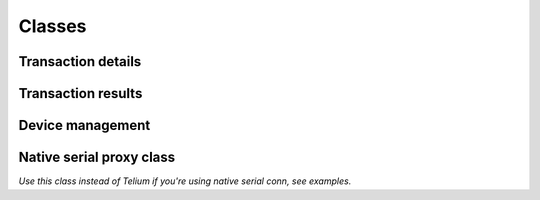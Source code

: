 Classes
=======

Transaction details
-------------------

.. class:: TeliumAsk

    .. method:: __init__(pos_number, answer_flag, transaction_type, payment_mode, currency_numeric, delay, authorization, amount)

        :param str pos_number:
            Checkout unique identifier from '01' to '99'.
        :param str answer_flag:
            Answer report size. use :const:`TERMINAL_ANSWER_SET_FULLSIZED` for complete details or :const:`TERMINAL_ANSWER_SET_SMALLSIZED`
            for limited answer report. Limited report does not show payment source id, e.g. credit card numbers.
        :param str transaction_type:
            If transaction is about CREDIT, DEBIT, etc.. .
            Use at least one of listed possible values:
            :const:`TERMINAL_MODE_PAYMENT_DEBIT`,
            :const:`TERMINAL_MODE_PAYMENT_CREDIT`,
            :const:`TERMINAL_MODE_PAYMENT_REFUND`,
            :const:`TERMINAL_MODE_PAYMENT_AUTO`.
        :param str payment_mode:
            Type of payment support.
            Use at least one of listed possible values:
            :const:`TERMINAL_TYPE_PAYMENT_CARD`,
            :const:`TERMINAL_TYPE_PAYMENT_CHECK`,
            :const:`TERMINAL_TYPE_PAYMENT_AMEX`,
            :const:`TERMINAL_TYPE_PAYMENT_CETELEM`,
            :const:`TERMINAL_TYPE_PAYMENT_COFINOGA`,
            :const:`TERMINAL_TYPE_PAYMENT_DINERS`,
            :const:`TERMINAL_TYPE_PAYMENT_FRANFINANCE`,
            :const:`TERMINAL_TYPE_PAYMENT_JCB`,
            :const:`TERMINAL_TYPE_PAYMENT_ACCORD_FINANCE`,
            :const:`TERMINAL_TYPE_PAYMENT_MONEO`,
            :const:`TERMINAL_TYPE_PAYMENT_CUP`,
            :const:`TERMINAL_TYPE_PAYMENT_FINTRAX_EMV`,
            :const:`TERMINAL_TYPE_PAYMENT_OTHER`.
        :param str currency_numeric:
            Currency ISO format.
            Two ISO currency are available as constant.
            :const:`TERMINAL_NUMERIC_CURRENCY_EUR`: EUR - € - ISO;978.
            :const:`TERMINAL_NUMERIC_CURRENCY_USD`: USD - $ - ISO;840.
        :param str delay:
            Describe if answer should be immediate (without valid status) or after transaction.
            Use at least one of listed possible values:
            :const:`TERMINAL_REQUEST_ANSWER_WAIT_FOR_TRANSACTION`,
            :const:`TERMINAL_REQUEST_ANSWER_INSTANT`.
        :param str authorization:
            Describe if the terminal has to manually authorize payment.

            Use at least one of listed possible values:
            :const:`TERMINAL_FORCE_AUTHORIZATION_ENABLE`,
            :const:`TERMINAL_FORCE_AUTHORIZATION_DISABLE`.
        :param float amount:
            Payment amount, min 0.01, max 99999.99.

        This object is meant to be translated into a bytes sequence and transferred to your terminal.

    .. method:: encode()

        :return: Raw string array with payment information
        :rtype: str
        :exception SequenceDoesNotMatchLengthException:
            Will be raised if the string sequence doesn't match required length. Check your instance params.

        Translate object into a string sequence ready to be sent to device.

    .. staticmethod:: decode(data)

        :param bytes data: Raw bytes sequence to be converted into TeliumAsk instance.
        :return: Create a new TeliumAsk.
        :rtype: TeliumAsk
        :exception LrcChecksumException:
            Will be raised if LRC checksum doesn't match.
        :exception SequenceDoesNotMatchLengthException:
            Will be raised if the string sequence doesn't match required length.

        Create a new instance of TeliumAsk from a bytes sequence previously generated with encode().
        This is no use in a production environment.

    .. staticmethod:: new_payment(amount, payment_mode='debit', target_currency='USD', checkout_unique_id='1', wait_for_transaction_to_end=True, collect_payment_source_info=True, force_bank_verification=False)

        :param float amount: Amount requested
        :param str payment_mode: Specify transaction type. (debit, credit or refund)
        :param str target_currency: Target currency, must be written in letters. (EUR, USD, etc..)
        :param str checkout_unique_id: Unique checkout identifer.
        :param bool wait_for_transaction_to_end: Set to True if you need valid transaction status otherwise, set it to False.
        :param bool collect_payment_source_info: If you want to retrieve specifics data about payment source identification.
        :param bool force_bank_verification: Set it to True if your business need to enforce payment verification.
        :return: Ready to use TeliumAsk instance
        :rtype: TeliumAsk

        Create new TeliumAsk in order to prepare payment.
        Most commonly used.

Transaction results
-------------------

.. class:: TeliumResponse

    .. method:: __init__(pos_number, transaction_result, amount, payment_mode, report, currency_numeric, private)

        :param str pos_number:
            Checkout unique identifier from '01' to '99'.
        :param int transaction_result:
            Transaction result.
        :param float amount:
            Payment authorized/acquired amount.
        :param str payment_mode:
            Type of payment support.
        :param str report:
            Contains payment source unique identifier like credit-card numbers when fullsized report is enabled.
        :param str currency_numeric:
            Currency ISO format.
        :param str private:
            If supported by your device, contains transaction unique identifier.

    .. attribute:: has_succeeded

        :getter: True if transaction has been authorized, False otherwise.
        :type: bool

    .. attribute:: report

        :getter: Contain data like the card numbers for instance. Should be handled wisely.
        :type: str

    .. attribute:: transaction_id

        :getter: If supported by your device, contains transaction unique identifier.
        :type: bool

    .. attribute:: card_id

        :getter: Read card numbers if available.
        :type: str|None

    .. attribute:: card_id_sha512

        :getter: Return payment source id hash repr (sha512)
        :type: str|None

    .. attribute:: card_type

        :getter: Return if available payment card type
        :type: payment_card_identifier.PaymentCard|None

Device management
-----------------

.. class:: Telium

    .. method:: __init__(path='/dev/ttyACM0', baudrate=9600, timeout=1, open_on_create=True, debugging=False)

        :param path:
            Device path.

        :param int baudrate:
            Baud rate such as 9600 or 115200 etc.
            Constructor do recommend to set it as 9600.

        :param float timeout:
            Set a read timeout value.

        :param bool open_on_create:
            Specify if device should be immedialty opened on instance creation.

        :param bool debugging:
            Set it to True if you want to diagnose your device. Will print to stdout bunch of useful data.

        The port is immediately opened on object creation if open_on_create toggle is True.

        *path* is the device path: depending on operating system. e.g.
        ``/dev/ttyACM0`` on GNU/Linux or ``COM3`` on Windows. Please be aware
        that a proper driver is needed on Windows in order to create an emulated serial device.

        Possible values for the parameter *timeout* which controls the behavior
        of the device instance:

        - ``timeout = None``:  wait forever / until requested number of bytes
          are received, not recommended.
        - ``timeout = 0``:     non-blocking mode, return immediately in any case,
          returning zero or more, up to the requested number of bytes, use it only when your computer is really fast unless
          you don't care about reliability.
        - ``timeout = x``:     set timeout to ``x`` seconds (float allowed)
          returns immediately when the requested number of bytes are available,
          otherwise wait until the timeout expires and return all bytes that
          were received until then.

    .. staticmethod:: get()

        :return: Fresh new Telium instance or None
        :rtype: Telium|None

        Auto-create a new instance of Telium. The device path will be inferred based on most common location.
        This won't be reliable if you have more than one emulated serial device plugged-in. Does not work on NT platform.

    .. method:: ask(telium_ask)

        :param TeliumAsk telium_ask: Payment details
        :return: True if device has accepted it, False otherwise.
        :rtype: bool

        Initialize payment to terminal

    .. method:: verify(telium_ask)

        :param TeliumAsk telium_ask: Payment details previously used on ask()
        :return: Transaction results as TeliumResponse, None if nothing was caught from device.
        :rtype: TeliumResponse|None

        Wait for answer and convert it to TeliumResponse.

    .. method:: close()

        :return: True if device was previously opened and now closed. False otherwise.
        :rtype: bool

        Close device if currently opened. Recommended practice, don't let Python close it from garbage collector.

    .. attribute:: timeout

        :getter: Current timeout set on read.
        :type: float


Native serial proxy class
-------------------------

*Use this class instead of Telium if you're using native serial conn, see examples.*

.. class:: TeliumNativeSerial